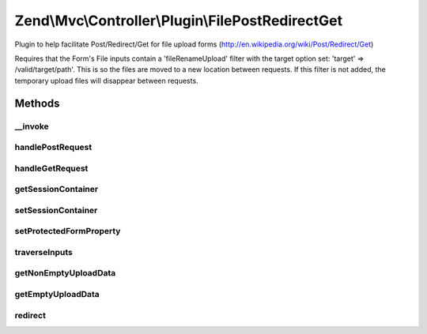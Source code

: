 .. Mvc/Controller/Plugin/FilePostRedirectGet.php generated using docpx on 01/30/13 03:32am


Zend\\Mvc\\Controller\\Plugin\\FilePostRedirectGet
==================================================

Plugin to help facilitate Post/Redirect/Get for file upload forms
(http://en.wikipedia.org/wiki/Post/Redirect/Get)

Requires that the Form's File inputs contain a 'fileRenameUpload' filter
with the target option set: 'target' => /valid/target/path'.
This is so the files are moved to a new location between requests.
If this filter is not added, the temporary upload files will disappear
between requests.

Methods
+++++++

__invoke
--------

.. function:: __invoke()


    @param  FormInterface $form

    :param string: Route or URL string (default: current route)
    :param boolean: Use $redirect as a URL string (default: false)

    :rtype: boolean|array|Response 



handlePostRequest
-----------------

.. function:: handlePostRequest()


    @param  FormInterface $form

    :param string: Route or URL string (default: current route)
    :param boolean: Use $redirect as a URL string (default: false)

    :rtype: Response 



handleGetRequest
----------------

.. function:: handleGetRequest()


    @param  FormInterface $form

    :rtype: boolean|array 



getSessionContainer
-------------------

.. function:: getSessionContainer()


    @return Container



setSessionContainer
-------------------

.. function:: setSessionContainer()


    @param  Container $container

    :rtype: FilePostRedirectGet 



setProtectedFormProperty
------------------------

.. function:: setProtectedFormProperty()


    @param  FormInterface $form

    :param string: 
    :param mixed: 

    :rtype: FilePostRedirectGet 



traverseInputs
--------------

.. function:: traverseInputs()


    Traverse the InputFilter and run a callback against each Input and associated value

    :param InputFilterInterface: 
    :param array: 
    :param callable: 

    :rtype: array|null 



getNonEmptyUploadData
---------------------

.. function:: getNonEmptyUploadData()


    Traverse the InputFilter and only return the data of FileInputs that have an upload

    :param InputFilterInterface: 
    :param array: 

    :rtype: array 



getEmptyUploadData
------------------

.. function:: getEmptyUploadData()


    Traverse the InputFilter and only return the data of FileInputs that are empty

    :param InputFilterInterface: 
    :param array: 

    :rtype: array 



redirect
--------

.. function:: redirect()


    TODO: Good candidate for traits method in PHP 5.4 with PostRedirectGet plugin

    :param string: 
    :param boolean: 

    :rtype: Response 

    :throws: \Zend\Mvc\Exception\RuntimeException 



